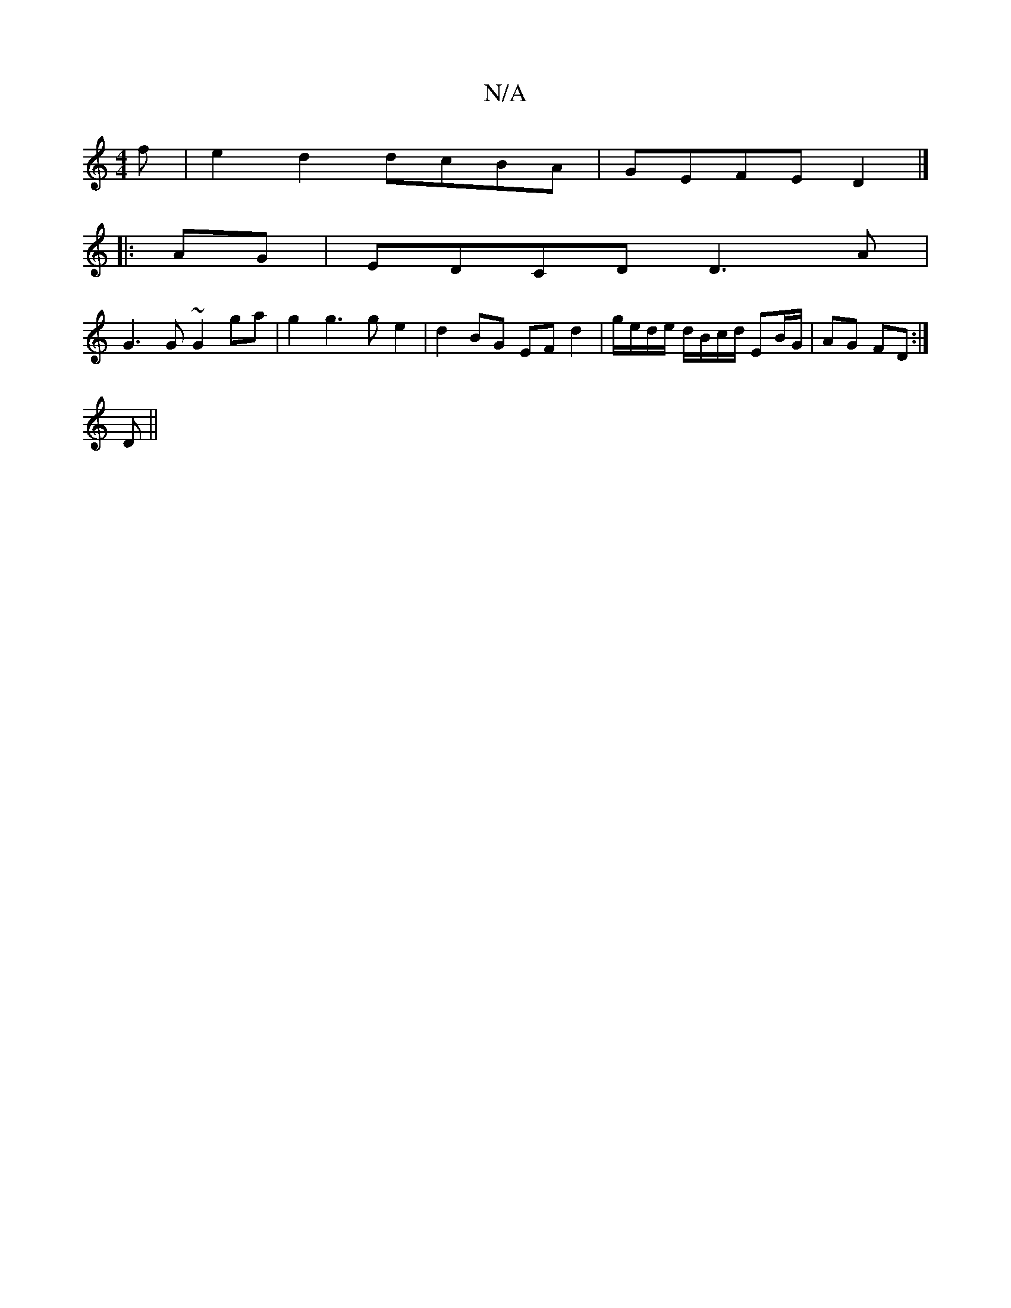 X:1
T:N/A
M:4/4
R:N/A
K:Cmajor
f|e2d2 dcBA|GEFE D2|]
|:AG|EDCD D3 A |
G3 G ~G2 ga | g2 g3 g e2 | d2 BG EF d2 | g/e/d/e/ d/B/c/d/ EB/G/|AG FD:|
D ||

B|:AFA GFA |1 ABA cAE | FEDB, EFG :||
||
A2 |e>fe>d a2 af | e>^f g>g a>b aa/g/’>e 